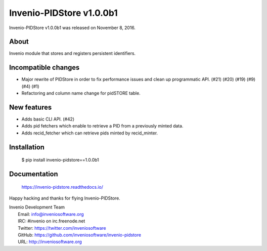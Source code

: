 ===========================
 Invenio-PIDStore v1.0.0b1
===========================

Invenio-PIDStore v1.0.0b1 was released on November 8, 2016.

About
-----

Invenio module that stores and registers persistent identifiers.

Incompatible changes
--------------------

- Major rewrite of PIDStore in order to fix performance issues and
  clean up programmatic API. (#21) (#20) (#19) (#9) (#4) (#1)
- Refactoring and column name change for pidSTORE table.

New features
------------

- Adds basic CLI API.  (#42)
- Adds pid fetchers which enable to retrieve a PID from a previously
  minted data.
- Adds recid_fetcher which can retrieve pids minted by recid_minter.

Installation
------------

   $ pip install invenio-pidstore==1.0.0b1

Documentation
-------------

   https://invenio-pidstore.readthedocs.io/

Happy hacking and thanks for flying Invenio-PIDStore.

| Invenio Development Team
|   Email: info@inveniosoftware.org
|   IRC: #invenio on irc.freenode.net
|   Twitter: https://twitter.com/inveniosoftware
|   GitHub: https://github.com/inveniosoftware/invenio-pidstore
|   URL: http://inveniosoftware.org
